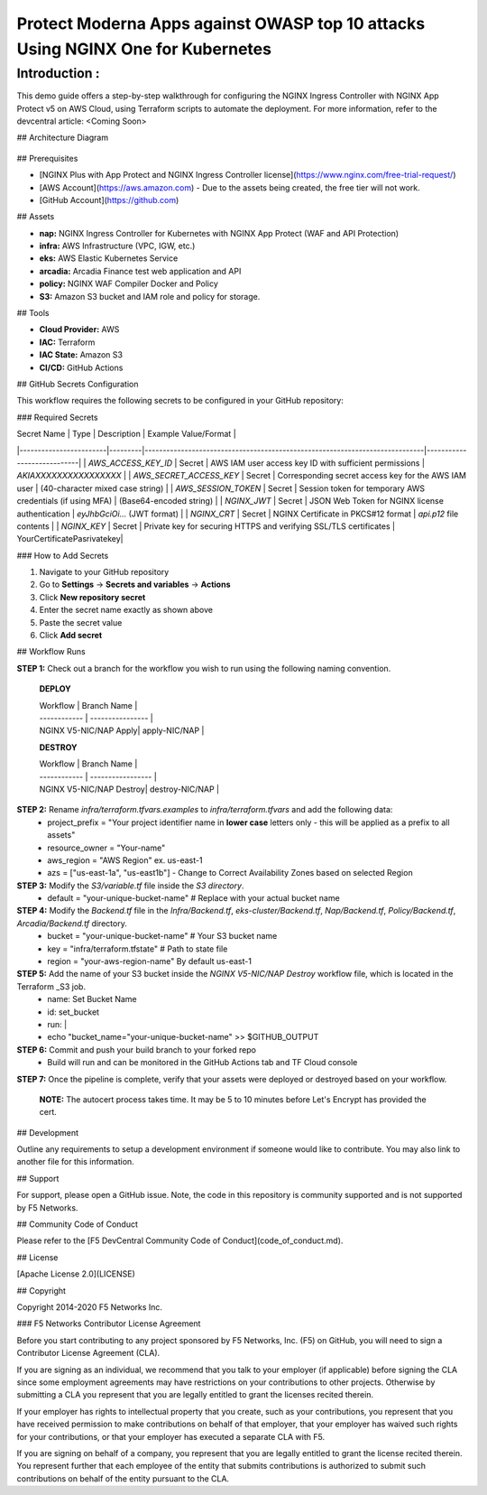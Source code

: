 Protect Moderna Apps against OWASP top 10 attacks Using NGINX One for Kubernetes 
=============================

Introduction :
---------------
This demo guide offers a step-by-step walkthrough for configuring the NGINX Ingress Controller with NGINX App Protect v5 on AWS Cloud, using Terraform scripts to automate the deployment. For more information, refer to the devcentral article:  <Coming Soon>


## Architecture Diagram 

.. figure:: assets/AWS.jpeg


## Prerequisites

* [NGINX Plus with App Protect and NGINX Ingress Controller license](https://www.nginx.com/free-trial-request/)
* [AWS Account](https://aws.amazon.com) - Due to the assets being created, the free tier will not work.
* [GitHub Account](https://github.com)

## Assets

* **nap:**       NGINX Ingress Controller for Kubernetes with NGINX App Protect (WAF and API Protection)
* **infra:**     AWS Infrastructure (VPC, IGW, etc.)
* **eks:**       AWS Elastic Kubernetes Service
* **arcadia:**   Arcadia Finance test web application and API
* **policy:**    NGINX WAF Compiler Docker and Policy
* **S3:**        Amazon S3 bucket and IAM role and policy for storage.

## Tools

* **Cloud Provider:** AWS
* **IAC:** Terraform
* **IAC State:** Amazon S3
* **CI/CD:** GitHub Actions


## GitHub Secrets Configuration

This workflow requires the following secrets to be configured in your GitHub repository:

### Required Secrets

| Secret Name            | Type    | Description                                                                 | Example Value/Format        |
|------------------------|---------|-----------------------------------------------------------------------------|----------------------------|
| `AWS_ACCESS_KEY_ID`     | Secret  | AWS IAM user access key ID with sufficient permissions                     | `AKIAXXXXXXXXXXXXXXXX`     |
| `AWS_SECRET_ACCESS_KEY` | Secret  | Corresponding secret access key for the AWS IAM user                       | (40-character mixed case string) |
| `AWS_SESSION_TOKEN`     | Secret  | Session token for temporary AWS credentials (if using MFA)                 | (Base64-encoded string)    |
| `NGINX_JWT`             | Secret  | JSON Web Token for NGINX license authentication                            | `eyJhbGciOi...` (JWT format) |
| `NGINX_CRT`             | Secret  | NGINX Certificate in PKCS#12 format                                        | `api.p12` file contents    |
| `NGINX_KEY`             | Secret  | Private key for securing HTTPS and verifying SSL/TLS certificates          | YourCertificatePasrivatekey|                                                    

### How to Add Secrets

1. Navigate to your GitHub repository
2. Go to **Settings** → **Secrets and variables** → **Actions**
3. Click **New repository secret**
4. Enter the secret name exactly as shown above
5. Paste the secret value
6. Click **Add secret**


## Workflow Runs

**STEP 1:** Check out a branch for the workflow you wish to run using the following naming convention. 

  **DEPLOY**
  
  | Workflow     | Branch Name      |
  | ------------ | ---------------- |
  | NGINX V5-NIC/NAP Apply| apply-NIC/NAP   |

 
  **DESTROY**
  
  | Workflow     | Branch Name       |
  | ------------ | ----------------- |
  | NGINX V5-NIC/NAP Destroy| destroy-NIC/NAP   |



**STEP 2:** Rename `infra/terraform.tfvars.examples` to `infra/terraform.tfvars` and add the following data:
  * project_prefix  = "Your project identifier name in **lower case** letters only - this will be applied as a prefix to all assets"
  * resource_owner = "Your-name"
  * aws_region     = "AWS Region" ex. us-east-1
  * azs            = ["us-east-1a", "us-east1b"] - Change to Correct Availability Zones based on selected Region


**STEP 3:**  Modify the `S3/variable.tf` file inside the `S3 directory`.
  * default     = "your-unique-bucket-name"  # Replace with your actual bucket name

**STEP 4:**  Modify the `Backend.tf` file in the `Infra/Backend.tf`, `eks-cluster/Backend.tf`, `Nap/Backend.tf`, `Policy/Backend.tf`, `Arcadia/Backend.tf`  directory. 
  * bucket         = "your-unique-bucket-name"  # Your S3 bucket name
  * key            = "infra/terraform.tfstate"       # Path to state file
  * region         = "your-aws-region-name"   By default us-east-1

**STEP 5:** Add the name of your S3 bucket inside the `NGINX V5-NIC/NAP Destroy` workflow file, which is located in the Terraform _S3 job.
  *      name: Set Bucket Name
  *      id: set_bucket
  *      run: |
  *        echo "bucket_name="your-unique-bucket-name" >> $GITHUB_OUTPUT
          
**STEP 6:** Commit and push your build branch to your forked repo
  * Build will run and can be monitored in the GitHub Actions tab and TF Cloud console


**STEP 7:** Once the pipeline is complete, verify that your assets were deployed or destroyed based on your workflow. 

            **NOTE:**  The autocert process takes time.  It may be 5 to 10 minutes before Let's Encrypt has provided the cert.


## Development

Outline any requirements to setup a development environment if someone would like to contribute.  You may also link to another file for this information.

## Support

For support, please open a GitHub issue.  Note, the code in this repository is community supported and is not supported by F5 Networks.  

## Community Code of Conduct

Please refer to the [F5 DevCentral Community Code of Conduct](code_of_conduct.md).

## License

[Apache License 2.0](LICENSE)

## Copyright

Copyright 2014-2020 F5 Networks Inc.

### F5 Networks Contributor License Agreement

Before you start contributing to any project sponsored by F5 Networks, Inc. (F5) on GitHub, you will need to sign a Contributor License Agreement (CLA).

If you are signing as an individual, we recommend that you talk to your employer (if applicable) before signing the CLA since some employment agreements may have restrictions on your contributions to other projects.
Otherwise by submitting a CLA you represent that you are legally entitled to grant the licenses recited therein.

If your employer has rights to intellectual property that you create, such as your contributions, you represent that you have received permission to make contributions on behalf of that employer, that your employer has waived such rights for your contributions, or that your employer has executed a separate CLA with F5.

If you are signing on behalf of a company, you represent that you are legally entitled to grant the license recited therein.
You represent further that each employee of the entity that submits contributions is authorized to submit such contributions on behalf of the entity pursuant to the CLA.
